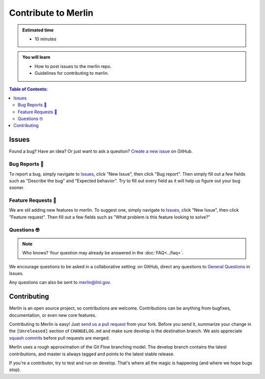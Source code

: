 Contribute to Merlin
====================
.. admonition:: Estimated time

      * 10 minutes

.. admonition:: You will learn

      * How to post issues to the merlin repo.
      * Guidelines for contributing to merlin.

.. contents:: Table of Contents:
  :local:

Issues
++++++
Found a bug? Have an idea? Or just want to ask a question?
`Create a new issue <https://github.com/LLNL/merlin/issues/new/choose>`_ on GitHub.

Bug Reports 🐛
--------------
To report a bug, simply navigate to `Issues <https://github.com/LLNL/merlin/issues>`_, click "New Issue", then click "Bug report". Then simply fill out a few fields such as "Describe the bug" and "Expected behavior". Try to fill out every field as it will help us figure out your bug sooner.

Feature Requests 🚀
-------------------
We are stil adding new features to merlin. To suggest one, simply navigate to `Issues <https://github.com/LLNL/merlin/issues>`_, click "New Issue", then click "Feature request". Then fill out a few fields such as "What problem is this feature looking to solve?"

Questions 🤓
------------
.. note::

    Who knows? Your question may already be answered in the :doc:`FAQ<../faq>`.

We encourage questions to be asked in a collaborative setting: on GitHub, direct any questions to `General Questions <https://github.com/LLNL/merlin/issues/new?labels=question&template=question.md&title=%5BQ%2FA%5D+>`_ in Issues.

Any questions can also be sent to merlin@llnl.gov.

Contributing
++++++++++++
Merlin is an open source project, so contributions are welcome. Contributions can be anything from bugfixes, documentation, or even new core features.

Contributing to Merlin is easy! Just `send us a pull request <https://github.com/LLNL/merlin/pulls>`_ from your fork. Before you send it, summarize your change in the ``[Unreleased]`` section of ``CHANGELOG.md`` and make sure develop is the destination branch. We aslo appreciate `squash commits <https://github.com/LLNL/merlin/wiki/Squash-commits>`_ before pull requests are merged.

Merlin uses a rough approximation of the Git Flow branching model. The develop branch contains the latest contributions, and master is always tagged and points to the latest stable release.

If you're a contributor, try to test and run on develop. That's where all the magic is happening (and where we hope bugs stop).
